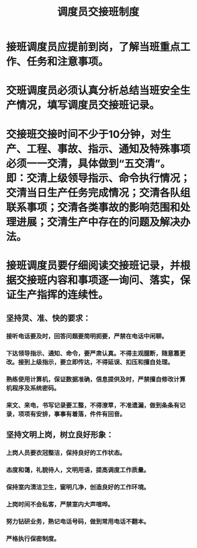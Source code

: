 :PROPERTIES:
:ID:       8ccea426-7ddb-4656-9795-2174eec4128e
:END:
#+title: 调度员交接班制度
* 接班调度员应提前到岗，了解当班重点工作、任务和注意事项。
* 交班调度员必须认真分析总结当班安全生产情况，填写调度员交接班记录。
* 交接班交接时间不少于10分钟，对生产、工程、事故、指示、通知及特殊事项必须一一交清，具体做到“五交清”。即：交清上级领导指示、命令执行情况；交清当日生产任务完成情况；交清各队组联系事项；交清各类事故的影响范围和处理进展；交清生产中存在的问题及解决办法。
* 接班调度员要仔细阅读交接班记录，并根据交接班内容和事项逐一询问、落实，保证生产指挥的连续性。
** 坚持灵、准、快的要求：
*** 接听电话要及时，回答问题要简明扼要，严禁在电话中闲聊。
*** 下达领导指示、通知、命令，要严肃认真。不得主观臆断，随意篡更改。接到上级指示，要立即传达，不得延误、扣压和擅自处理。
*** 熟练使用计算机，保证数据准确，信息提供及时，严禁擅自修改计算机程序及系统密码。
*** 来文、来电，书写记录要工整，不得潦草，不准遗漏，做到条条有记录，项项有安排，事事有着落，件件有回音。
** 坚持文明上岗，树立良好形象：
*** 上岗人员要衣冠整洁，保持良好的工作状态。
*** 态度和蔼，礼貌待人，文明用语，提高调度工作质量。
*** 保持室内清洁卫生，窗明几净，创造良好的工作环境。
*** 上岗时间不会私客，严禁室内大声喧哗。
*** 努力钻研业务，熟记电话号码，做到常用电话不翻本。
*** 严格执行保密制度。
